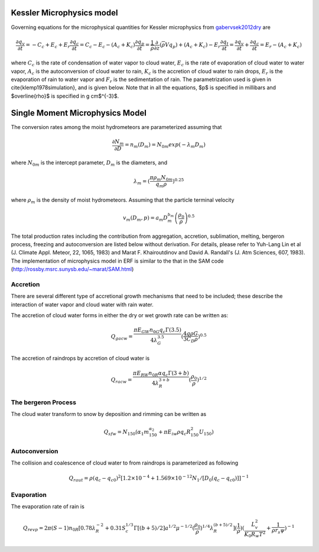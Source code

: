 
 .. role:: cpp(code)
    :language: c++

 .. role:: f(code)
    :language: fortran

.. _Microphysics:

Kessler Microphysics model
===========================
Governing equations for the microphysical quantities for Kessler microphysics from `gabervsek2012dry`_ are

.. math::
    \frac{\partial q_v}{\partial t} = -C_c + E_c + E_r
    \frac{\partial q_c}{\partial t} = C_c - E_c - (A_c + K_c)
    \frac{\partial q_p}{\partial t} =  \frac{1}{\overline{\rho}}\frac{\partial}{\partial z}(\overline{\rho}Vq_p) + (A_c + K_c) - E_r
    \frac{\partial q_t}{\partial t} = \frac{\partial q_v}{\partial t} + \frac{\partial q_c}{\partial t}
                                    =  E_r - (A_c + K_c)
where :math:`C_c` is the rate of condensation of water vapor to cloud water, :math:`E_c` is the rate of evaporation of cloud water to water vapor, :math:`A_c` is the autoconversion of cloud water to rain, :math:`K_c` is the accretion of cloud water to rain drops, :math:`E_r` is the evaporation of rain to water vapor and :math:`F_r` is the sedimentation of rain. The parametrization used is given in \cite{klemp1978simulation}, and is given below. Note that in all the equations, $p$ is specified in millibars and $\overline{\rho}$ is specified in g cm$^{-3}$.

.. _`gabervsek2012dry`: https://journals.ametsoc.org/view/journals/mwre/140/10/mwr-d-11-00144.1.xml


Single Moment Microphysics Model
===================================
The conversion rates among the moist hydrometeors are parameterized assuming that

.. math::
   \frac{\partial N_{m}}{\partial D} = n_{m}\left(D_{m}\right) = N_{0m} exp \left(-\lambda _{m} D_{m}\right)

where :math:`N_{0m}` is the intercept parameter, :math:`D_{m}` is the diameters, and

.. math::
   \lambda_{m} = (\frac{\pi \rho_{m} N_{0m}}{q_{m}\rho})^{0.25}

where :math:`\rho_{m}` is the density of moist hydrometeors. Assuming that the particle terminal velocity

.. math::
   v_{m} \left( D_{m},p \right) = a_{m}D_{m}^{b_{m}}\left(\frac{\rho_{0}}{\rho}\right)^{0.5}

The total production rates including the contribution from aggregation, accretion, sublimation, melting,
bergeron process, freezing and autoconversion are listed below without derivation.
For details, please refer to Yuh-Lang Lin et al (J. Climate Appl. Meteor, 22, 1065, 1983) and
Marat F. Khairoutdinov and David A. Randall's (J. Atm Sciences, 607, 1983).
The implementation of microphysics model in ERF is similar to the that in the SAM code (http://rossby.msrc.sunysb.edu/~marat/SAM.html)

Accretion
------------------
There are several different type of accretional growth mechanisms that need to be included; these describe
the interaction of water vapor and cloud water with rain water.

The accretion of cloud water forms in either the dry or wet growth rate can be written as:

.. math::
   Q_{gacw} = \frac{\pi E_{GW}n_{0G}q_{c}\Gamma(3.5)}{4\lambda_{G}^{3.5}}(\frac{4g\rho G}{3C_{D}\rho})^{0.5}

The accretion of raindrops by accretion of cloud water is

.. math::
   Q_{racw} = \frac{\pi E_{RW}n_{0R}\alpha q_{c}\Gamma(3+b)}{4\lambda_{R}^{3+b}}(\frac{\rho_{0}}{\rho})^{1/2}

The bergeron Process
------------------------
The cloud water transform to snow by deposition and rimming can be written as

.. math::
   Q_{sfw} = N_{150}\left(\alpha_{1}m_{150}^{\alpha_{2}}+\pi E_{iw}\rho q_{c}R_{150}^{2}U_{150}\right)

Autoconversion
------------------------
The collision and coalescence of cloud water to from raindrops is parameterized as following

.. math::
   Q_{raut} = \rho\left(q_{c}-q_{c0}\right)^{2}\left[1.2 \times 10^{-4}+{1.569 \times 10^{-12}N_{1}/[D_{0}(q_{c}-q_{c0})]}\right]^{-1}

Evaporation
------------------------
The evaporation rate of rain is

.. math::
   Q_{revp} = 2\pi(S-1)n_{0R}[0.78\lambda_{R}^{-2}+0.31S_{c}^{1/3}\Gamma[(b+5)/2]a^{1/2}\mu^{-1/2}(\frac{\rho_{0}}{\rho})^{1/4}\lambda_{R}^{(b+5)/2}](\frac{1}{\rho})(\frac{L_{v}^{2}}{K_{0}R_{w}T^{2}}+\frac{1}{\rho r_{s}\psi})^{-1}

